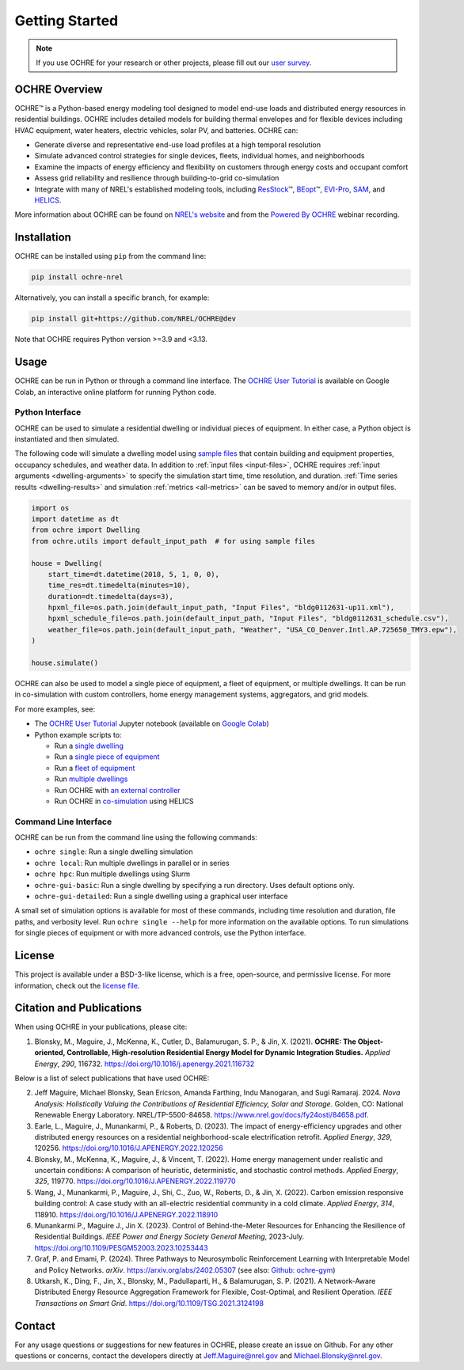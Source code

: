 Getting Started
===============

.. image:: images/OCHRE-Logo-Horiz-2Color.png
  :width: 500
  :alt: OCHRE logo

.. note::
  If you use OCHRE for your research or other projects, please fill out our
  `user survey <https://forms.office.com/g/U4xYhaWEvs>`__.

OCHRE Overview
--------------

OCHRE\ |tm| is a Python-based energy modeling tool designed to model end-use
loads and distributed energy resources in residential buildings. OCHRE
includes detailed models for building thermal envelopes and for flexible
devices including HVAC equipment, water heaters, electric vehicles, solar PV,
and batteries. OCHRE can:

- Generate diverse and representative end-use load profiles at a high temporal
  resolution

- Simulate advanced control strategies for single devices, fleets, individual
  homes, and neighborhoods 

- Examine the impacts of energy efficiency and flexibility on customers
  through energy costs and occupant comfort

- Assess grid reliability and resilience through building-to-grid
  co-simulation 

- Integrate with many of NREL's established modeling tools, including
  `ResStock <https://resstock.nrel.gov/>`__\ |tm|, `BEopt
  <https://www.nrel.gov/buildings/beopt.html>`__\ |tm|, `EVI-Pro
  <https://www.nrel.gov/transportation/evi-pro.html>`__, `SAM
  <https://sam.nrel.gov/>`__, and `HELICS <https://helics.org/>`__.


.. |tm| unicode:: U+2122

More information about OCHRE can be found on `NREL's website
<https://www.nrel.gov/grid/ochre.html>`__ and from the `Powered By OCHRE
<https://www.youtube.com/watch?v=B5elLVtYDbI>`__ webinar recording. 

Installation
------------

OCHRE can be installed using ``pip`` from the command line:

.. code-block:: python

    pip install ochre-nrel

Alternatively, you can install a specific branch, for example:

.. code-block:: python

    pip install git+https://github.com/NREL/OCHRE@dev

Note that OCHRE requires Python version >=3.9 and <3.13.


Usage
-----

OCHRE can be run in Python or through a command line interface. The `OCHRE
User Tutorial
<https://colab.research.google.com/github/NREL/OCHRE/blob/main/notebook/user_tutorial.ipynb>`__
is available on Google Colab, an interactive online platform for running
Python code.

Python Interface
~~~~~~~~~~~~~~~~

OCHRE can be used to simulate a residential dwelling or individual pieces of
equipment. In either case, a Python object is instantiated and then simulated.

The following code will simulate a dwelling model using `sample files
<https://github.com/NREL/OCHRE/tree/main/ochre/defaults/Input%20Files>`__ that
contain building and equipment properties, occupancy schedules, and weather
data. In addition to :ref:`input files <input-files>`, OCHRE requires
:ref:`input arguments <dwelling-arguments>` to specify the simulation start
time, time resolution, and duration. :ref:`Time series results
<dwelling-results>` and simulation :ref:`metrics <all-metrics>` can be saved
to memory and/or in output files.

.. code-block:: python

    import os
    import datetime as dt
    from ochre import Dwelling
    from ochre.utils import default_input_path  # for using sample files

    house = Dwelling(
        start_time=dt.datetime(2018, 5, 1, 0, 0),
        time_res=dt.timedelta(minutes=10),
        duration=dt.timedelta(days=3),
        hpxml_file=os.path.join(default_input_path, "Input Files", "bldg0112631-up11.xml"),
        hpxml_schedule_file=os.path.join(default_input_path, "Input Files", "bldg0112631_schedule.csv"),
        weather_file=os.path.join(default_input_path, "Weather", "USA_CO_Denver.Intl.AP.725650_TMY3.epw"),
    )

    house.simulate()

OCHRE can also be used to model a single piece of equipment, a fleet of
equipment, or multiple dwellings. It can be run in co-simulation with custom
controllers, home energy management systems, aggregators, and grid models. 

For more examples, see:

- The `OCHRE User Tutorial
  <https://github.com/NREL/OCHRE/blob/main/notebook/user_tutorial.ipynb>`__
  Jupyter notebook (available on `Google Colab
  <https://colab.research.google.com/github/NREL/OCHRE/blob/main/notebook/user_tutorial.ipynb>`__)

- Python example scripts to:

  - Run a `single dwelling
    <https://github.com/NREL/OCHRE/blob/main/bin/run_dwelling.py>`__

  - Run a `single piece of equipment
    <https://github.com/NREL/OCHRE/blob/main/bin/run_equipment.py>`__

  - Run a `fleet of equipment
    <https://github.com/NREL/OCHRE/blob/main/bin/run_fleet.py>`__

  - Run `multiple dwellings
    <https://github.com/NREL/OCHRE/blob/main/bin/run_multiple.py>`__

  - Run OCHRE with `an external controller
    <https://github.com/NREL/OCHRE/blob/main/bin/run_external_control.py>`__

  - Run OCHRE in `co-simulation
    <https://github.com/NREL/OCHRE/blob/main/bin/run_cosimulation.py>`__ using
    HELICS

Command Line Interface
~~~~~~~~~~~~~~~~~~~~~~

OCHRE can be run from the command line using the following commands:

- ``ochre single``: Run a single dwelling simulation

- ``ochre local``: Run multiple dwellings in parallel or in series

- ``ochre hpc``: Run multiple dwellings using Slurm

- ``ochre-gui-basic``: Run a single dwelling by specifying a run directory.
  Uses default options only.

- ``ochre-gui-detailed``: Run a single dwelling using a graphical user
  interface

A small set of simulation options is available for most of these commands,
including time resolution and duration, file paths, and verbosity level. Run
``ochre single --help`` for more information on the available options. To run
simulations for single pieces of equipment or with more advanced controls, use
the Python interface.

License
-------

This project is available under a BSD-3-like license, which is a free,
open-source, and permissive license. For more information, check out the
`license file <https://github.com/NREL/OCHRE/blob/main/LICENSE>`__.

.. _publications:

Citation and Publications
-------------------------

When using OCHRE in your publications, please cite:

1. Blonsky, M., Maguire, J., McKenna, K., Cutler, D., Balamurugan, S. P., &
   Jin, X. (2021). **OCHRE: The Object-oriented, Controllable, High-resolution
   Residential Energy Model for Dynamic Integration Studies.** *Applied
   Energy*, *290*, 116732. https://doi.org/10.1016/j.apenergy.2021.116732

Below is a list of select publications that have used OCHRE:

2.  Jeff Maguire, Michael Blonsky, Sean Ericson, Amanda Farthing, Indu
    Manogaran, and Sugi Ramaraj. 2024. *Nova Analysis: Holistically Valuing
    the Contributions of Residential Efficiency, Solar and Storage*. Golden,
    CO: National Renewable Energy Laboratory. NREL/TP-5500-84658.
    https://www.nrel.gov/docs/fy24osti/84658.pdf.

3.  Earle, L., Maguire, J., Munankarmi, P., & Roberts, D. (2023). The impact
    of energy-efficiency upgrades and other distributed energy resources on a
    residential neighborhood-scale electrification retrofit. *Applied Energy*,
    *329*, 120256. https://doi.org/10.1016/J.APENERGY.2022.120256

4.  Blonsky, M., McKenna, K., Maguire, J., & Vincent, T. (2022). Home energy
    management under realistic and uncertain conditions: A comparison of
    heuristic, deterministic, and stochastic control methods. *Applied
    Energy*, *325*, 119770. https://doi.org/10.1016/J.APENERGY.2022.119770

5.  Wang, J., Munankarmi, P., Maguire, J., Shi, C., Zuo, W., Roberts, D., &
    Jin, X. (2022). Carbon emission responsive building control: A case study
    with an all-electric residential community in a cold climate. *Applied
    Energy*, *314*, 118910. https://doi.org/10.1016/J.APENERGY.2022.118910

6.	Munankarmi P., Maguire J., Jin X. (2023). Control of Behind-the-Meter
  	Resources for Enhancing the Resilience of Residential Buildings. *IEEE
  	Power and Energy Society General Meeting*, 2023-July.
  	https://doi.org/10.1109/PESGM52003.2023.10253443

7.	Graf, P. and Emami, P. (2024). Three Pathways to Neurosymbolic
  	Reinforcement Learning with Interpretable Model and Policy Networks.
  	*arXiv*. https://arxiv.org/abs/2402.05307 (see also: `Github: ochre-gym
  	<https://nrel.github.io/ochre_gym/>`__)

8.  Utkarsh, K., Ding, F., Jin, X., Blonsky, M., Padullaparti, H., &
    Balamurugan, S. P. (2021). A Network-Aware Distributed Energy Resource
    Aggregation Framework for Flexible, Cost-Optimal, and Resilient Operation.
    *IEEE Transactions on Smart Grid*.
    https://doi.org/10.1109/TSG.2021.3124198


Contact
-------

For any usage questions or suggestions for new features in OCHRE, please
create an issue on Github. For any other questions or concerns, contact the
developers directly at Jeff.Maguire@nrel.gov and Michael.Blonsky@nrel.gov.
